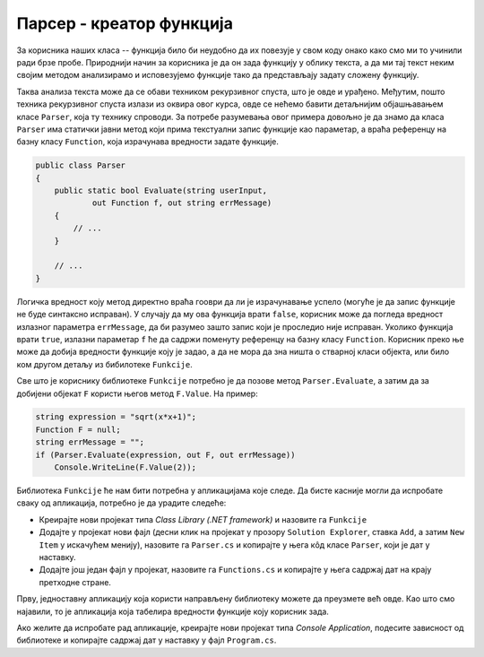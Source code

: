 Парсер - креатор функција
=========================

За корисника наших класа -- функција било би неудобно да их повезује у свом коду онако како смо 
ми то учинили ради брзе пробе. Природнији начин за корисника је да он зада функцију у облику текста, 
а да ми тај текст неким својим методом анализирамо и исповезујемо функције тако да представљају 
задату сложену функцију. 

Таква анализа текста може да се обави техником рекурзивног спуста, што је овде и урађено. Међутим, 
пошто техника рекурзивног спуста излази из оквира овог курса, овде се нећемо бавити детаљнијим 
објашњавањем класе ``Parser``, која ту технику спроводи. За потребе разумевања овог примера довољно 
је да знамо да класа ``Parser`` има статички јавни метод који прима текстуални запис функције као 
параметар, а враћа референцу на базну класу ``Function``, која израчунава вредности задате функције. 

.. code-block:: csharp

    public class Parser
    {
        public static bool Evaluate(string userInput, 
                out Function f, out string errMessage) 
        {
            // ...
        }

        // ...
    }

Логичка вредност коју метод директно враћа гооври да ли је израчунавање успело (могуће је да запис 
функције не буде синтаксно исправан). У случају да му ова функција врати ``false``, корисник може 
да погледа вредност излазног параметра ``errMessage``, да би разумео зашто запис који је проследио 
није исправан. Уколико функција врати ``true``, излазни параметар ``f`` ће да садржи поменуту 
референцу  на базну класу ``Function``. Корисник преко ње може да добија вредности функције коју је 
задао, а да не мора да зна ништа о стварној класи објекта, или било ком другом детаљу из бибилотеке 
``Funkcije``. 

Све што је кориснику библиотеке ``Funkcije`` потребно је да позове метод ``Parser.Evaluate``, а 
затим да за добијени објекат ``F`` користи његов метод ``F.Value``. На пример:

.. code-block:: csharp

    string expression = "sqrt(x*x+1)";
    Function F = null;
    string errMessage = "";
    if (Parser.Evaluate(expression, out F, out errMessage))
        Console.WriteLine(F.Value(2));

.. suggestionnote::

    Видимо да је интерфејс целе библиотеке веома мали (само методи `Parser.Evaluate` и `F.Value`), 
    што је чини веома једноставном за употребу и на известан начин елегантном. 
    
    И раније смо помињали смо да прилком креирања библиотека (или било каквих модула) треба да 
    настојимо да њихов интерфејс буде мали, тј. најмањи који је кориснику библиотеке/модула довољан. 
    Ипак, ретки су случајеви да интерфејс неког модула буде овако мали, па зато библиотеку `Funkcije` 
    истичемо као посебно илустративан пример у том смислу.
    
.. comment

    Кориснику то одговара јер му је лакше да научи једноставан интерфејс, 
    нама одговара јер имамо већу слободу да мењамо имплементацију, 
    а свима одговара јер подстиче лабаву спрегнутост
    

Библиотека ``Funkcije`` ће нам бити потребна у апликацијама које следе. Да бисте касније могли да 
испробате сваку од апликација, потребно је да урадите следеће:

- Креирајте нови пројекат типа `Class Library (.NET framework)` и назовите га ``Funkcije``
- Додајте у пројекат нови фајл (десни клик на пројекат у прозору ``Solution Explorer``, ставка 
  ``Add``, а затим  ``New Item`` у искачућем менију), назовите га ``Parser.cs`` и копирајте у њега 
  кôд класе ``Parser``, који је дат у наставку.
- Додајте још један фајл у пројекат, назовите га ``Functions.cs`` и копирајте у њега садржај 
  дат на крају претходне стране. 

    
.. reveal:: dugme_ParsiranjeFunkcija_Parser.cs
    :showtitle: Садржај фајла Parser.cs
    :hidetitle: Сакриј садржај фајла Parser.cs

    .. activecode:: ParsiranjeFunkcija_Parser.cs
        :passivecode: true
        :includesrc: src/primeri/ParsiranjeFunkcija/Funkcije/Parser.cs

Прву, једноставну апликацију која користи направљену библиотеку можете да преузмете већ овде. 
Као што смо најавили, то је апликација која табелира вредности функције коју корисник зада.

Ако желите да испробате рад апликације, креирајте нови пројекат типа `Console Application`, 
подесите зависност од библиотеке и копирајте садржај дат у наставку у фајл ``Program.cs``.

.. activecode:: TabelaVrednostiFunkcije_Program.cs
    :passivecode: true
    :includesrc: src/primeri/ParsiranjeFunkcija/TabelaVrednostiFunkcije/Program.cs

